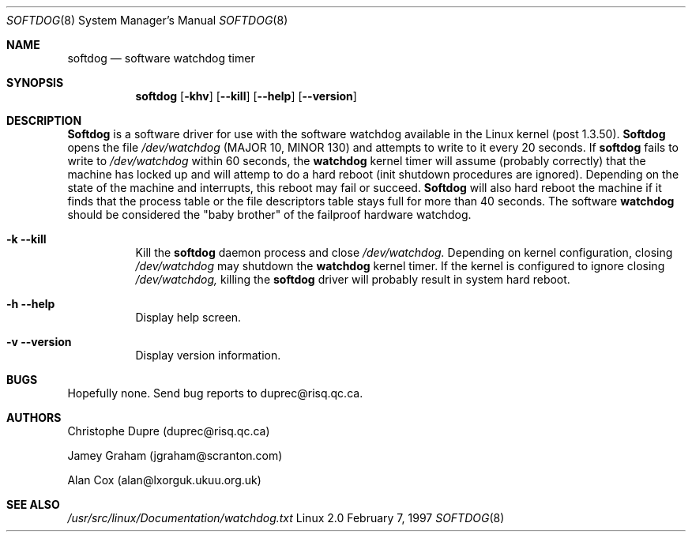 .\" Softdog Manual Page
.\" 
.\" (c) Christophe Dupre  1998
.\" Softdog 1.21
.\"
.Dd February 7, 1997
.Dt SOFTDOG 8
.Os Linux 2.0
.Sh NAME
.Nm softdog
.Nd software watchdog timer
.Sh SYNOPSIS
.Nm softdog
.Op Fl khv
.Op Fl Fl kill
.Op Fl Fl help
.Op Fl Fl version
.Sh DESCRIPTION
.Nm Softdog
is a software driver for use with the software watchdog available in the
Linux kernel (post 1.3.50).  
.Nm Softdog 
opens the file 
.Ar /dev/watchdog
(MAJOR 10, MINOR 130) and attempts to write
to it every 20 seconds.  If 
.Nm softdog
fails to write to 
.Ar /dev/watchdog
within 60 seconds, the 
.Nm watchdog
kernel timer will assume (probably correctly) that the machine has locked up 
and will attemp to do a hard reboot (init shutdown procedures are ignored).
Depending on the state of the machine and interrupts, this reboot may fail
or succeed.  
.Nm Softdog
will also hard reboot the machine if it finds that the process table or
the file descriptors table stays full for more than 40 seconds.  The software 
.Nm watchdog
should be considered the "baby brother" of the failproof hardware watchdog.
.Bl -tag -width Ds
.It Fl k Fl Fl kill
Kill the
.Nm softdog
daemon process and close 
.Ar /dev/watchdog.
Depending on kernel configuration, closing 
.Ar /dev/watchdog
may shutdown the
.Nm watchdog
kernel timer.  If the kernel is configured to ignore closing 
.Ar /dev/watchdog,
killing the 
.Nm softdog
driver will probably result in system hard reboot.
.It Fl h Fl Fl help
Display help screen.
.It Fl v Fl Fl version
Display version information.
.Sh BUGS
Hopefully none.  Send bug reports to duprec@risq.qc.ca.
.Sh AUTHORS
Christophe Dupre  (duprec@risq.qc.ca)
.Pp
Jamey Graham  (jgraham@scranton.com)
.Pp
Alan Cox  (alan@lxorguk.ukuu.org.uk)
.Sh SEE ALSO
.Xr /usr/src/linux/Documentation/watchdog.txt

